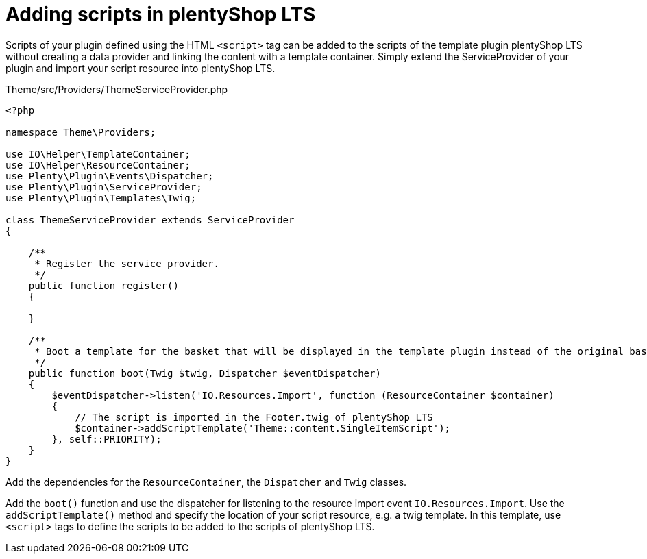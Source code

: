 = Adding scripts in plentyShop LTS

Scripts of your plugin defined using the HTML `<script>` tag can be added to the scripts of the template plugin plentyShop LTS without creating a data provider and linking the content with a template container. Simply extend the ServiceProvider of your plugin and import your script resource into plentyShop LTS.

.Theme/src/Providers/ThemeServiceProvider.php
[source,php]
----
<?php

namespace Theme\Providers;

use IO\Helper\TemplateContainer;
use IO\Helper\ResourceContainer;
use Plenty\Plugin\Events\Dispatcher;
use Plenty\Plugin\ServiceProvider;
use Plenty\Plugin\Templates\Twig;

class ThemeServiceProvider extends ServiceProvider
{

    /**
     * Register the service provider.
     */
    public function register()
    {

    }

    /**
     * Boot a template for the basket that will be displayed in the template plugin instead of the original basket.
     */
    public function boot(Twig $twig, Dispatcher $eventDispatcher)
    {
        $eventDispatcher->listen('IO.Resources.Import', function (ResourceContainer $container)
        {
            // The script is imported in the Footer.twig of plentyShop LTS
            $container->addScriptTemplate('Theme::content.SingleItemScript');
        }, self::PRIORITY);
    }
}
----

Add the dependencies for the `ResourceContainer`, the `Dispatcher` and `Twig` classes.

Add the `boot()` function and use the dispatcher for listening to the resource import event `IO.Resources.Import`. Use the `addScriptTemplate()` method and specify the location of your script resource, e.g. a twig template. In this template, use `<script>` tags to define the scripts to be added to the scripts of plentyShop LTS.
